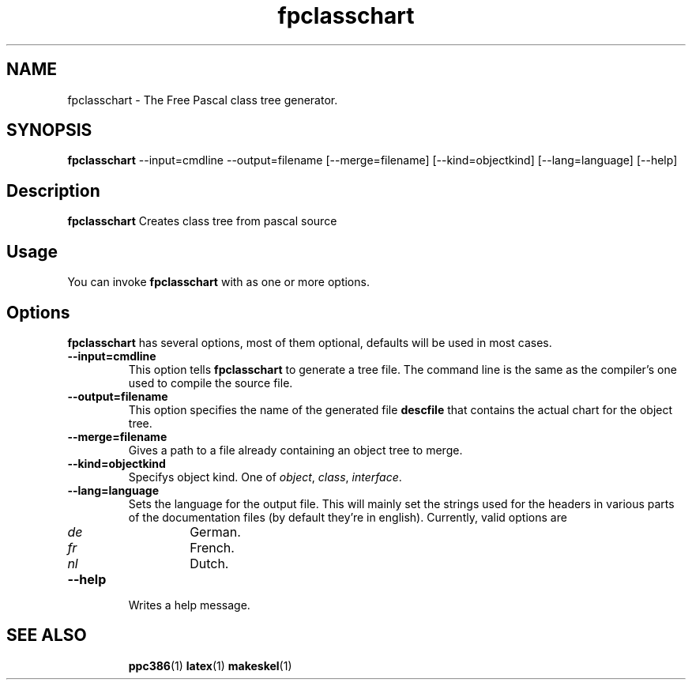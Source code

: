 .TH fpclasschart 1 "9 december 2009" "Free Pascal" "Free Pascal class tree generator"
.SH NAME
fpclasschart \- The Free Pascal class tree generator.

.SH SYNOPSIS

\fBfpclasschart\fP \-\-input=cmdline \-\-output=filename [\-\-merge=filename] 
[\-\-kind=objectkind] [\-\-lang=language] [\-\-help]

.SH Description

.B fpclasschart
Creates class tree from pascal source

.SH Usage

You can invoke 
.B fpclasschart
with as one or more options.

.SH Options

.B fpclasschart
has several options, most of them optional, defaults will be used in most
cases.

.TP
.BI \-\-input=cmdline
This option tells 
.B fpclasschart
to generate a tree file. The command line is the same as the compiler's one
used to compile the source file.
.TP
.BI \-\-output=filename
This option specifies the name of the generated file
.B descfile
that contains the actual chart for the object tree. 
.TP
.BI \-\-merge=filename
Gives a path to a file already containing an object tree to merge.
.TP
.BI \-\-kind=objectkind
Specifys object kind. One of \fIobject\fP, \fIclass\fP, \fIinterface\fP.
.TP
.BI \-\-lang=language
Sets the language for the output file. This will mainly set the strings used
for the headers in various parts of the documentation files (by default
they're in english). Currently, valid options are
.RS
.TP
.TP
.TP
.I de 
German.
.TP
.I fr
French.
.TP
.I nl
Dutch.
.RE
.TP
.BI \-\-help
Writes a help message.

.SH SEE ALSO
.IP 
.BR  ppc386 (1)
.BR  latex (1)
.BR  makeskel (1)
